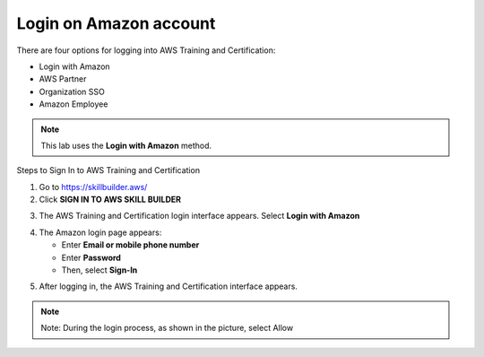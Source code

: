 Login on Amazon account
===============


There are four options for logging into AWS Training and Certification:

- Login with Amazon  
- AWS Partner  
- Organization SSO  
- Amazon Employee  

.. note::

   This lab uses the **Login with Amazon** method.

Steps to Sign In to AWS Training and Certification


1. Go to https://skillbuilder.aws/
2. Click **SIGN IN TO AWS SKILL BUILDER**

.. image:: pictures/image5.png
   :align: center
   :width: 7000px

3. The AWS Training and Certification login interface appears. Select **Login with Amazon**

.. image:: pictures/image6.png
   :align: center
   :width: 7000px

4. The Amazon login page appears:

   - Enter **Email or mobile phone number**
   - Enter **Password**
   - Then, select **Sign-In**

.. image:: pictures/image7.png
   :align: center
   :width: 3000px

5. After logging in, the AWS Training and Certification interface appears.

.. image:: pictures/image8.png
   :align: center
   :width: 3000px

.. note::

   Note: During the login process, as shown in the picture, select Allow




